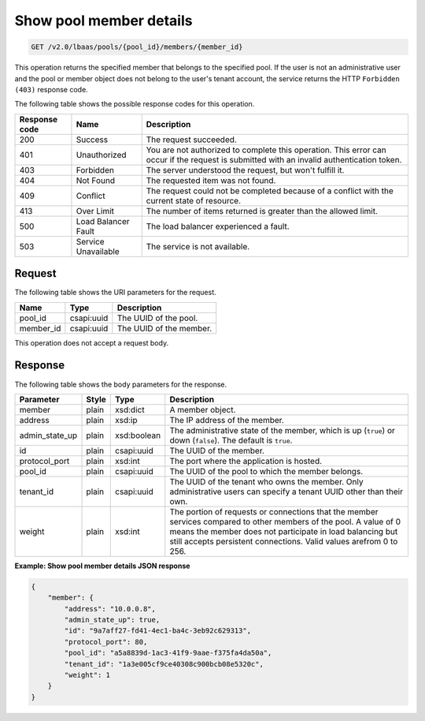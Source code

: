 .. _get-show-pool-member-details-v2:

Show pool member details
^^^^^^^^^^^^^^^^^^^^^^^^

.. code::

    GET /v2.0/lbaas/pools/{pool_id}/members/{member_id}

This operation returns the specified member that belongs to the specified pool.
If the user is not an administrative user and the pool or member object does
not belong to the user's tenant account, the service returns the HTTP
``Forbidden (403)`` response code.

The following table shows the possible response codes for this operation.

+---------+-----------------------+-------------------------------------------+
|Response | Name                  | Description                               |
|code     |                       |                                           |
+=========+=======================+===========================================+
| 200     | Success               | The request succeeded.                    |
+---------+-----------------------+-------------------------------------------+
| 401     | Unauthorized          | You are not authorized to complete this   |
|         |                       | operation. This error can occur if the    |
|         |                       | request is submitted with an invalid      |
|         |                       | authentication token.                     |
+---------+-----------------------+-------------------------------------------+
| 403     | Forbidden             | The server understood the request, but    |
|         |                       | won't fulfill it.                         |
+---------+-----------------------+-------------------------------------------+
| 404     | Not Found             | The requested item was not found.         |
+---------+-----------------------+-------------------------------------------+
| 409     | Conflict              | The request could not be completed because|
|         |                       | of a conflict with the current state of   |
|         |                       | resource.                                 |
+---------+-----------------------+-------------------------------------------+
| 413     | Over Limit            | The number of items returned is greater   |
|         |                       | than the allowed limit.                   |
+---------+-----------------------+-------------------------------------------+
| 500     | Load Balancer Fault   | The load balancer experienced a fault.    |
+---------+-----------------------+-------------------------------------------+
| 503     | Service Unavailable   | The service is not available.             |
+---------+-----------------------+-------------------------------------------+

Request
"""""""

The following table shows the URI parameters for the request.

+------------------+------------+---------------------------------------------+
|Name              |Type        |Description                                  |
+==================+============+=============================================+
|pool_id           |csapi:uuid  | The UUID of the pool.                       |
+------------------+------------+---------------------------------------------+
|member_id         |csapi:uuid  | The UUID of the member.                     |
+------------------+------------+---------------------------------------------+

This operation does not accept a request body.

Response
""""""""


The following table shows the body parameters for the response.

+------------------+-----------+-------------+------------------------------------------------------------------------------------+
| **Parameter**    | **Style** | **Type**    | **Description**                                                                    |
+==================+===========+=============+====================================================================================+
| member           | plain     | xsd:dict    | A member object.                                                                   |
+------------------+-----------+-------------+------------------------------------------------------------------------------------+
| address          | plain     | xsd:ip      | The IP address of the member.                                                      |
+------------------+-----------+-------------+------------------------------------------------------------------------------------+
| admin_state_up   | plain     | xsd:boolean | The administrative state of the member, which is up (``true``) or down (``false``).|
|                  |           |             | The default is ``true``.                                                           |
+------------------+-----------+-------------+------------------------------------------------------------------------------------+
| id               | plain     | csapi:uuid  | The UUID of the member.                                                            |
+------------------+-----------+-------------+------------------------------------------------------------------------------------+
| protocol_port    | plain     | xsd:int     | The port where the application is hosted.                                          |
+------------------+-----------+-------------+------------------------------------------------------------------------------------+
| pool_id          | plain     | csapi:uuid  | The UUID of the pool to which the member belongs.                                  |
+------------------+-----------+-------------+------------------------------------------------------------------------------------+
| tenant_id        | plain     | csapi:uuid  | The UUID of the tenant who owns the member. Only administrative users can specify  |
|                  |           |             | a tenant UUID other than their own.                                                |
+------------------+-----------+-------------+------------------------------------------------------------------------------------+
| weight           | plain     | xsd:int     | The portion of requests or connections that the member services compared to other  |
|                  |           |             | members of the pool. A value of 0 means the member does not participate in load    |
|                  |           |             | balancing but still accepts persistent connections. Valid values arefrom 0 to 256. |
+------------------+-----------+-------------+------------------------------------------------------------------------------------+

**Example: Show pool member details JSON response**

.. code::

    {
        "member": {
            "address": "10.0.0.8",
            "admin_state_up": true,
            "id": "9a7aff27-fd41-4ec1-ba4c-3eb92c629313",
            "protocol_port": 80,
            "pool_id": "a5a8839d-1ac3-41f9-9aae-f375fa4da50a",
            "tenant_id": "1a3e005cf9ce40308c900bcb08e5320c",
            "weight": 1
        }
    }
